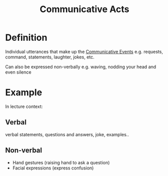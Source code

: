 :PROPERTIES:
:ID:       e2de34d1-4ac6-44ea-89ca-e5b79c111867
:END:
#+title: Communicative Acts

* Definition
Individual utterances that make up the [[id:b7efa13c-55f4-4f45-b321-8e93aefb7d2a][Communicative Events]]
e.g. requests, command, statements, laughter, jokes, etc.

Can also be expressed non-verbally
e.g. waving, nodding your head and even silence

* Example
In lecture context:
** Verbal
 verbal statements, questions and answers, joke, examples..
** Non-verbal
- Hand gestures (raising hand to ask a question)
- Facial expressions (express confusion)
